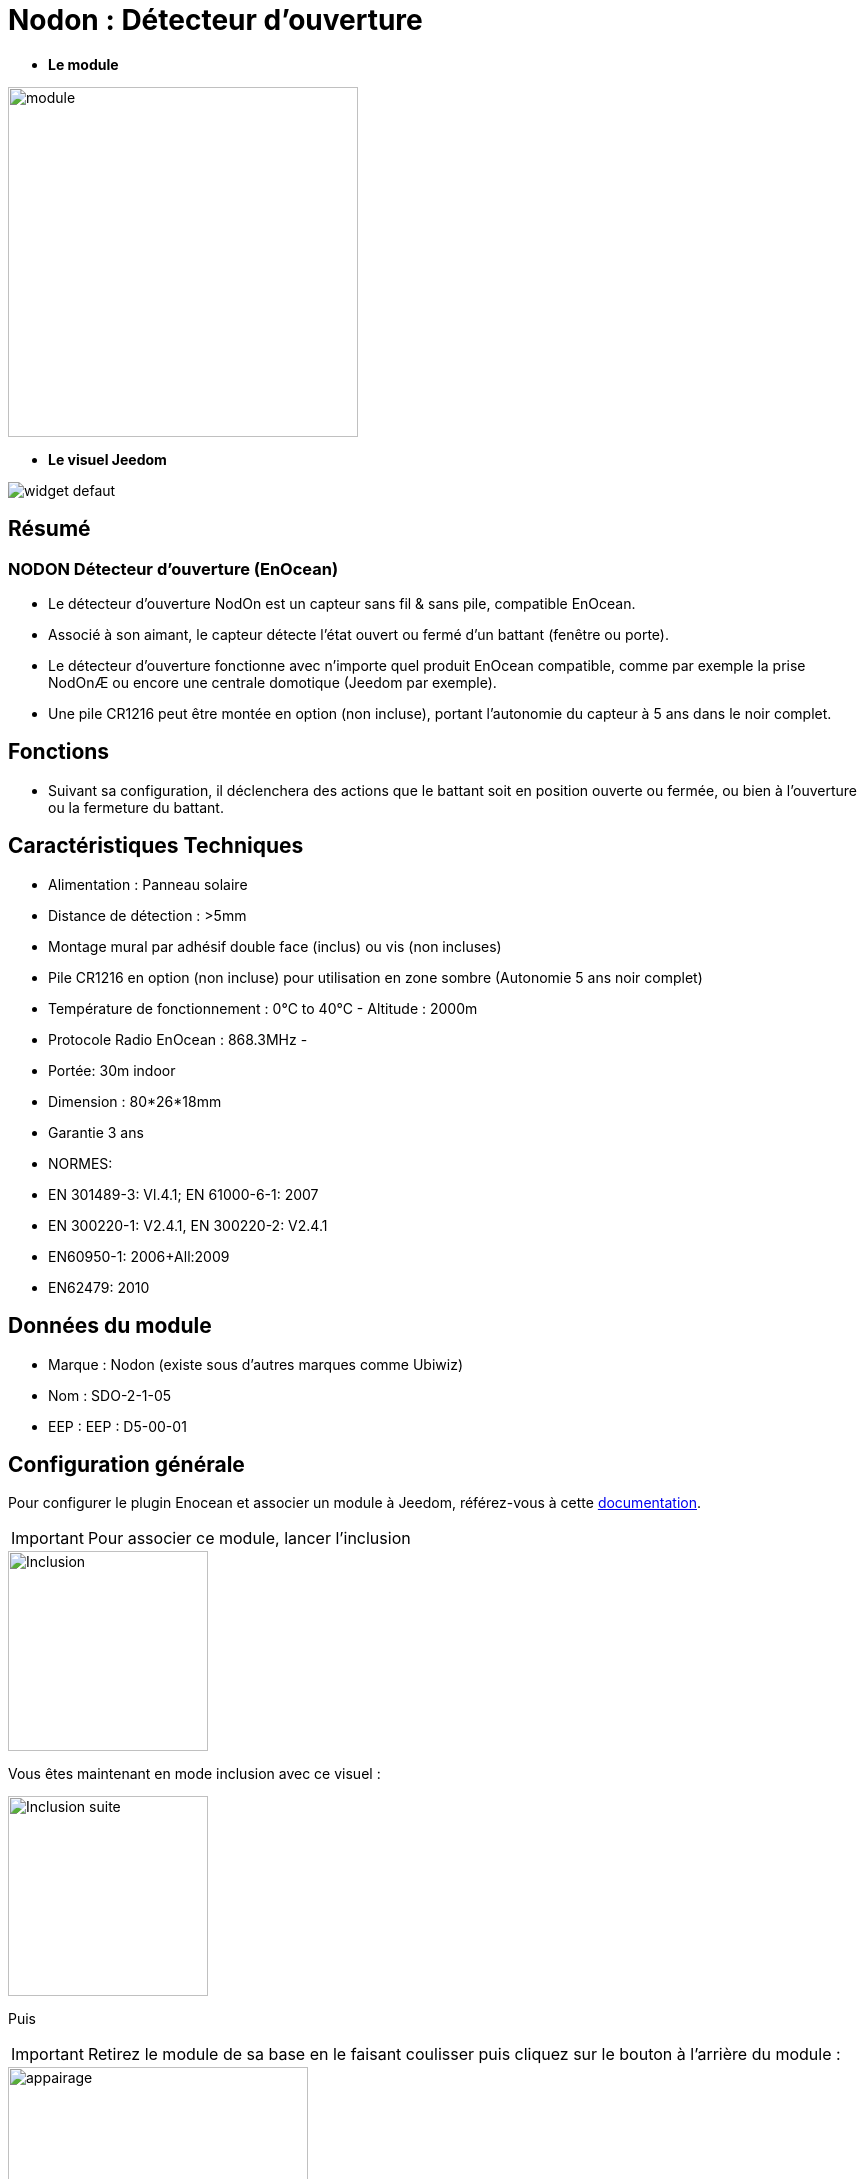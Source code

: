 = Nodon : Détecteur d'ouverture

* *Le module*

image::../images/Nodon-capteur-porte/module.jpg[width=350,align="center"]

* *Le visuel Jeedom*

image::../images/Nodon-capteur-porte/widget-defaut.png[align="center"]

== Résumé

=== NODON Détecteur d'ouverture (EnOcean)
* Le détecteur d’ouverture NodOn est un capteur sans fil & sans pile, compatible EnOcean.
* Associé à son aimant, le capteur détecte l'état ouvert ou fermé d'un battant (fenêtre ou porte).
* Le détecteur d'ouverture fonctionne avec n'importe quel produit EnOcean compatible, comme par exemple la prise NodOnÆ ou encore une centrale domotique (Jeedom par exemple).
* Une pile CR1216 peut être montée en option (non incluse), portant l'autonomie du capteur à 5 ans dans le noir complet.


== Fonctions

* Suivant sa configuration, il déclenchera des actions que le battant soit en position ouverte ou fermée, ou bien à l'ouverture ou la fermeture du battant.

== Caractéristiques Techniques


* Alimentation : Panneau solaire

* Distance de détection : >5mm
* Montage mural par adhésif double face (inclus) ou vis (non incluses)
* Pile CR1216 en option (non incluse) pour utilisation en zone sombre (Autonomie 5 ans noir complet)
* Température de fonctionnement : 0°C to 40°C - Altitude : 2000m
* Protocole Radio EnOcean : 868.3MHz - 
* Portée: 30m indoor
* Dimension : 80*26*18mm
* Garantie 3 ans
* NORMES:
* EN 301489-3: Vl.4.1; EN 61000-6-1: 2007
* EN 300220-1: V2.4.1, EN 300220-2: V2.4.1
* EN60950-1: 2006+All:2009
* EN62479: 2010


== Données du module

* Marque : Nodon (existe sous d'autres marques comme Ubiwiz)
* Nom : SDO-2-1-05
* EEP : EEP : D5-00-01

== Configuration générale

Pour configurer le plugin Enocean et associer un module à Jeedom, référez-vous à cette link:https://jeedom.fr/doc/documentation/plugins/enocean/fr_FR/enocean.html[documentation].

[IMPORTANT]
Pour associer ce module, lancer l'inclusion

image::../images/Nodon-capteur-porte/Inclusion.PNG[width=200,align="left"] 

Vous êtes maintenant en mode inclusion avec ce visuel :

image::../images/Nodon-capteur-porte/Inclusion-suite.PNG[width=200,align="left"]

Puis 
[IMPORTANT]
Retirez le module de sa base en le faisant coulisser puis cliquez sur le bouton à l'arrière du module :

image::../images/Nodon-capteur-porte/appairage.PNG[width=300,align="center"]

=== Ecran de configuration :

image::../images/Nodon-capteur-porte/Config-ubiwiz-capteur-porte.PNG[width=800,align="center"]



=== Widgets Alternatifs :

image::../images/Nodon-capteur-porte/changement-de-widget.png[width=600,align="center"]
image::../images/Nodon-capteur-porte/widget-porte.png[width=80,align="center"]
image::../images/Nodon-capteur-porte/widget-fenetre.png[width=80,align="center"]
 



==== Suppression

Pour supprimer le module de Jeedom, il suffit de le supprimer via sa page de configuration



#_@domomat_#